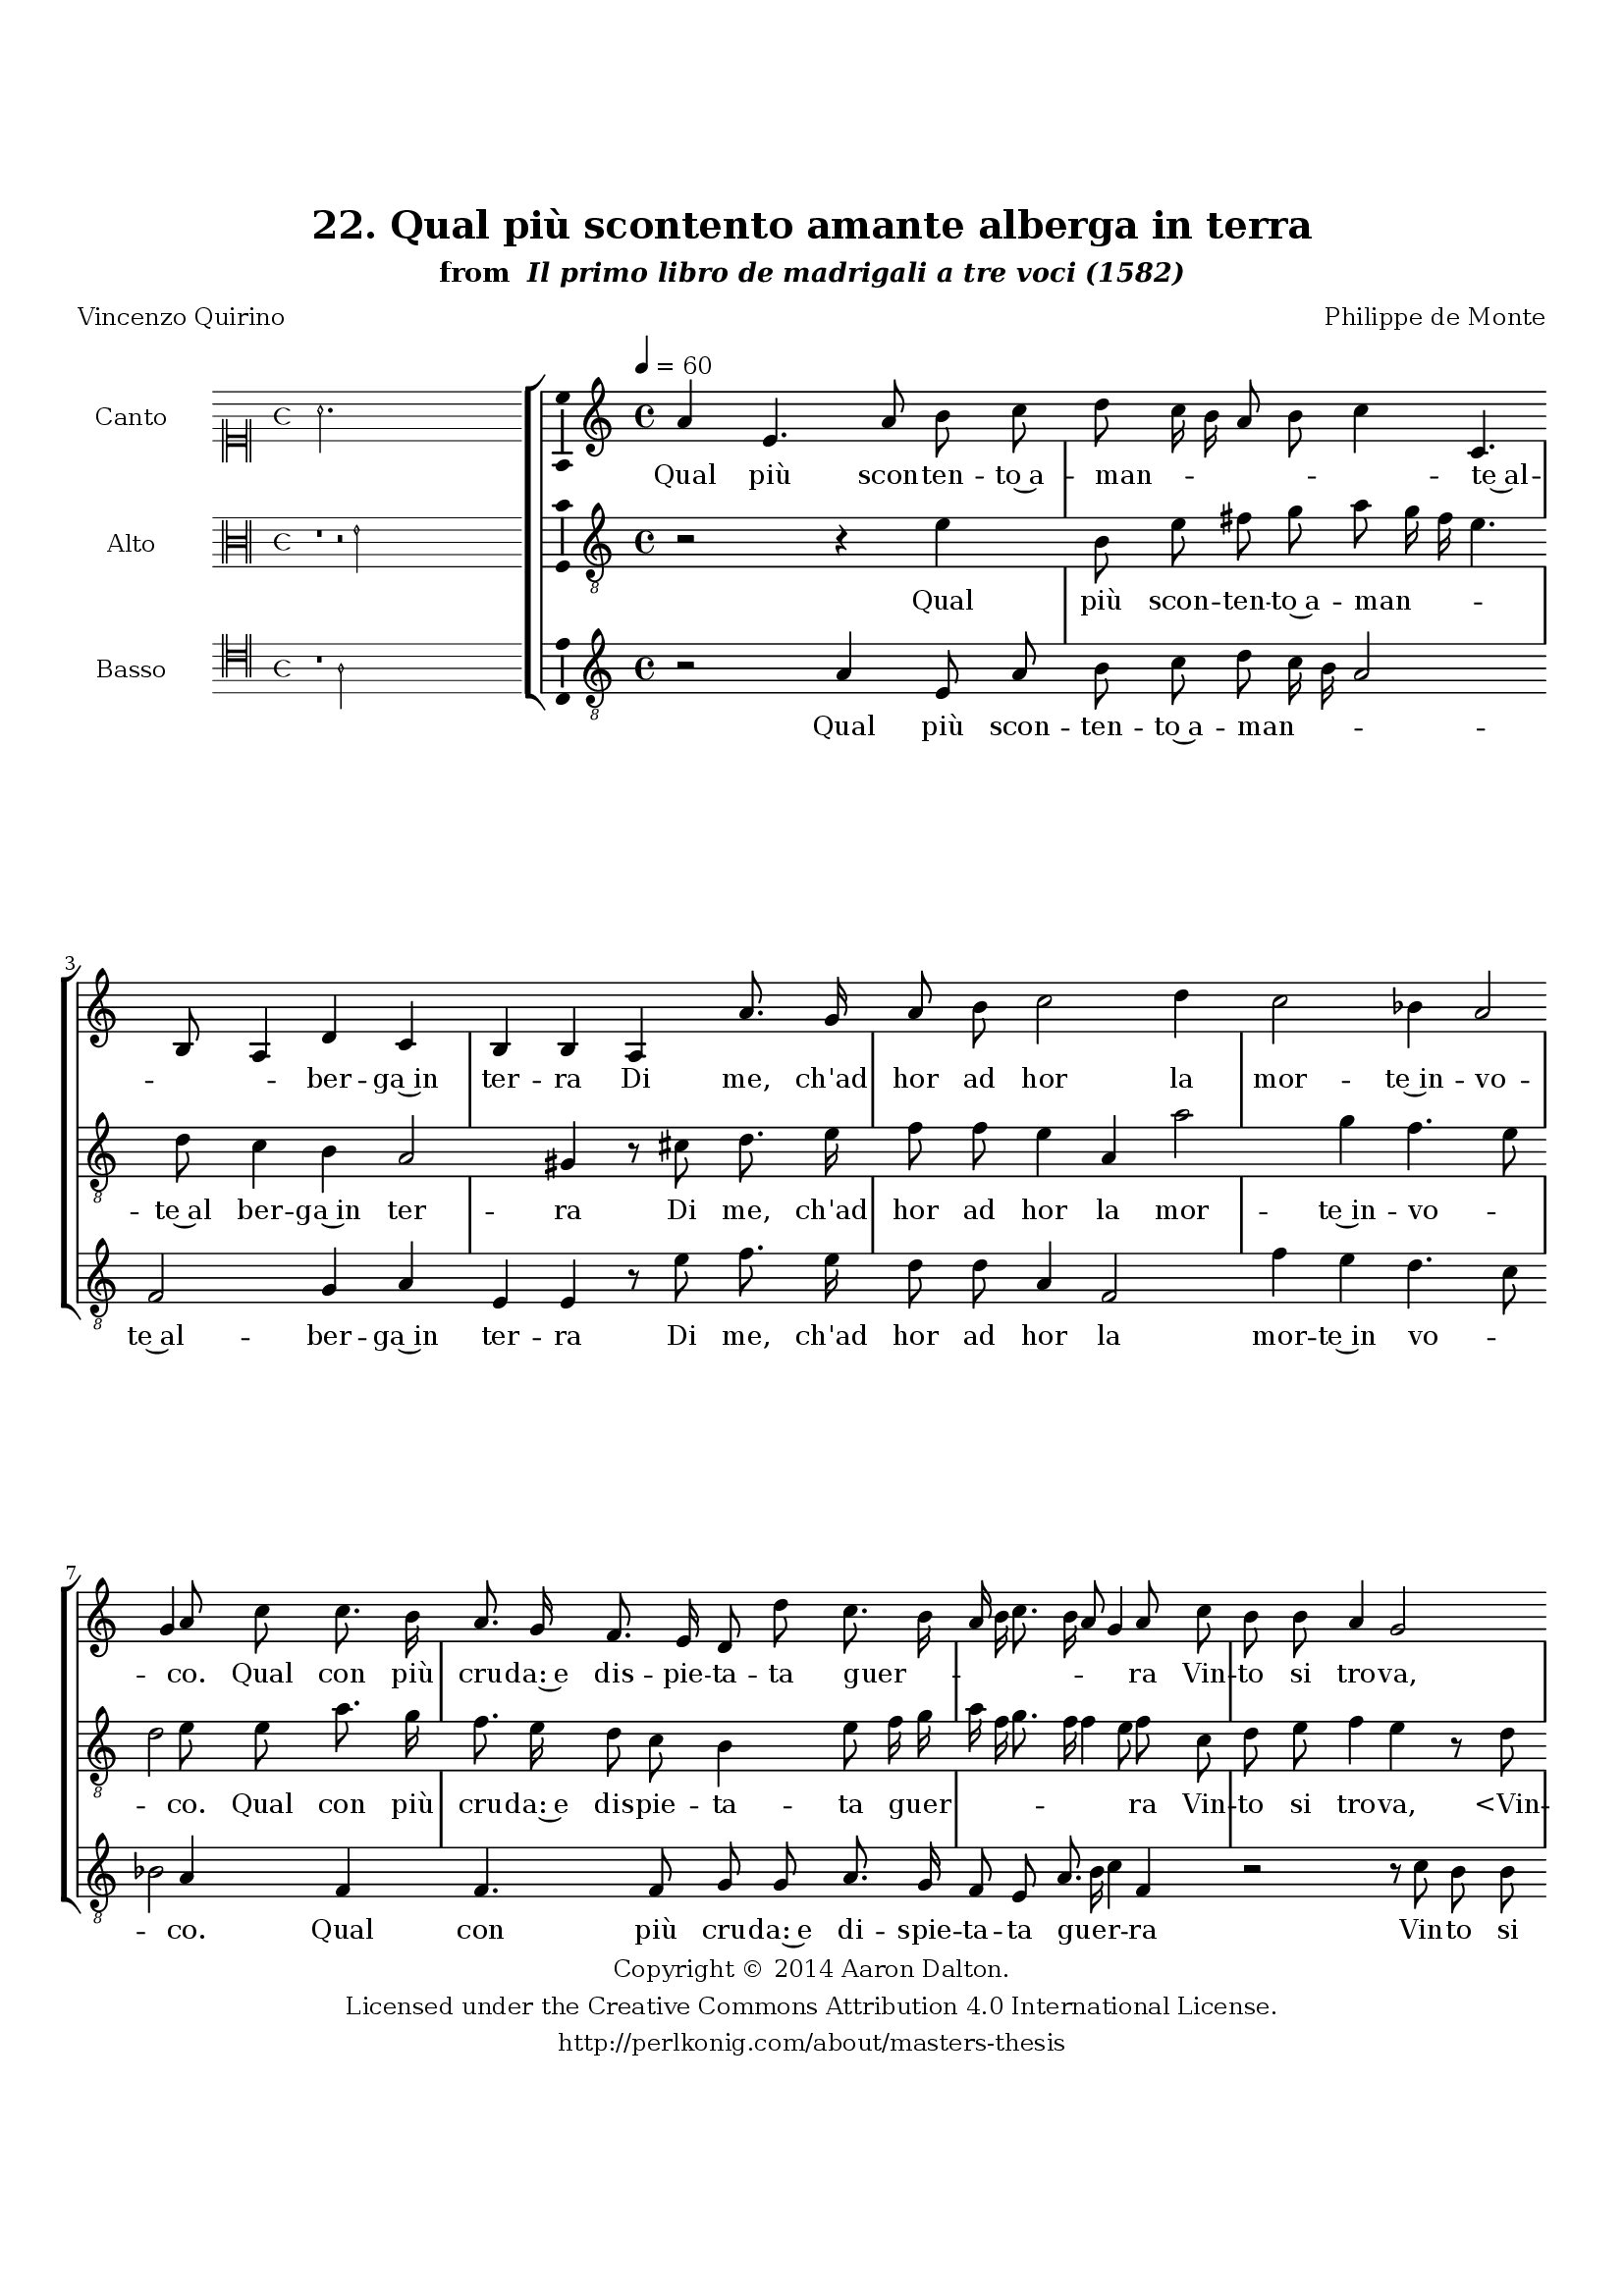 \version "2.20.0"
#(set-global-staff-size 18)

\paper
{
   #(set-default-paper-size "letter")
   #(define fonts (make-pango-font-tree "DejaVu Serif"
                                        "DejaVu Sans"
                                        "DejaVu Sans Mono"
                                       (/ 16 20)))

% THESE ARE THE UCALGARY THESIS REQUIREMENTS
   top-margin = 1 \in
   bottom-margin = 1.22 \in
   left-margin = 1.40 \in
   right-margin = 0.850 \in
   line-width = 6.25 \in
}

hide = { 
  \once \override Accidental.stencil = #ly:text-interface::print
  \once \override  Accidental.text = \markup { }
}

global = {
  \set Score.skipBars = ##t
  \override Staff.BarLine.transparent = ##t
  \accidentalStyle forget
}

\header {
	title = "22. Qual più scontento amante alberga in terra"	subtitle= \markup{ "from " \italic "Il primo libro de madrigali a tre voci (1582)"}
	composer = "Philippe de Monte"
	date = "1582"
	style = "Renaissance"
	copyright = "Creative Commons Attribution 4.0"
	maintainer = "Aaron Dalton"
	maintainerWeb = "http://perlkonig.com/about/masters-thesis"
	mutopiacomposer = "MontePd"
	source = "http://www.bibliotecamusica.it/cmbm/scripts/gaspari/scheda.asp?id=7630"
	poet= "Vincenzo Quirino"	copyright = \markup \column {
		\center-align {"Copyright © 2014 Aaron Dalton."}
		\center-align {"Licensed under the Creative Commons Attribution 4.0 International License."}
		\center-align {"http://perlkonig.com/about/masters-thesis"}
	}
}
	cantusIncipit = <<
  \new MensuralVoice = cantusIncipit <<
    \repeat unfold 9 { s1 \noBreak }
    {
	  \override Rest.style = #'neomensural
      \clef "neomensural-c1"
      \key c \major
      \time 4/4
      a'2.
    }
  >>
>>

	cantusMusic =  \relative c'' {
	\clef treble
	\time 4/4
	\key c \major
	\tempo 4 = 60	
	a4 e4. a8 b c d c16 b a8 b c4 c,4. b8 a4 d c b b a a'8. g16 a8 b c2 d4 c2 bes4 a2 g4	
	a8 c c8. b16 a8. g16 f8. e16 d8 d' c8. b16 a b c8. b16 a8 g4 a8 c b b a4 g2 r8 c b b a4 g c8 d e d16 c
	
	b8 a b4 a r r r8 a4 g8 c4 b8 a b4 r2 r4 a g8 c4 b a8 b4 r e,4. c8 d4 e8 g f e f e4 d8 e e'4 d c b
	
	a4 g f8 e d c b16 a b4 a8 f' e4 r8 gis a b c4 b2 a8 gis a b c4 b2 b4 c b2 a8 e f8. e16 d8 c d8. e16	
	f16 g a8. g16 f g a4 d,8 d' c8. b16 a8 g a2 d,8 d'4 c8 b16 a a4 \set suggestAccidentals = ##t gis8 \set suggestAccidentals = ##f a2\fermata
	
	\override Staff.BarLine.transparent = ##f
	\bar "|."
}

%\set suggestAccidentals = ##t
	cantusLyrics = \lyricmode{
	Qual più scon -- ten -- to~a -- man -- _ _ _ _ _ te~al -- _ _ ber -- ga~in ter -- ra
	
	Di me, ch'ad hor ad hor la mor -- te~in -- vo -- _ co.
	
	Qual con più cru -- da:~e dis -- pie -- ta -- ta guer -- _ _ _ _ _ _ _ ra
	
	Vin -- to si tro -- va, "<Vin" -- to si tro -- "va,>~et" po -- sto~in mag -- _ _ gior fo -- _ co?
	
	Qual ne l'em -- pia pri -- gion 
	Qual ne l'em -- pia pri -- gion 
	"<Qual" ne l'em -- pia pri -- "gion>" d'A -- mor si ser -- ra
	
	Con più ca -- te -- ne~in più ri  -- po -- sto lo -- _ _ _ co?
	
	Di me, che vo tra voi las -- so che vo tra voi las -- so pia -- gen -- do,
	
	Di te -- ma,~e di de -- si -- _ _ _ _ _ _ _ _ re 
	Di te -- ma,~e di de -- si -- re~il cor pa -- scen -- _ _ _ do.
}


	altusIncipit = <<
  \new MensuralVoice = altusIncipit <<
    \repeat unfold 9 { s1 \noBreak }
    {
	  \override Rest.style = #'neomensural
      \clef "neomensural-c3"
      \key c \major
      \time 4/4
      r1 r2 e'2
    }
  >>
>>

	altusMusic = \relative c' {
	\clef "treble_8"
	\time 4/4
	\key c \major

	r2 r4 e4 b8 e fis g a8 g16 f e4. d8 c4 b a2 gis4 r8 cis d8. e16 f8 f e4 a, a'2 g4 f4. e8	
	d2 e8 e a8. g16 f8. e16 d8 c b4 e8 f16 g a f g8. f16 f4 e8 f c d e f4 e r8 d e f g8. d16 e8 f c16 d e f
	
	g2 gis8 a4 \set suggestAccidentals = ##t gis8 \set suggestAccidentals = ##f a e4 d8 f4 e8 d e2 r8 a,4 g8 c4 b8 a a' g f4 r1 c4. b8 a4 g8 f e b' c4. b8 a4 b2	
	r8 a'4 g f e8 d c4 b8 g a4 gis8 a d cis8. \hide cis16 d8 e f4 e2 d4 r r g2 fis4 gis a2 \set suggestAccidentals = ##t gis4 \set suggestAccidentals = ##f a2 r8 e8 f8. e16 d8 c
	
	d8. e16 f g a8. g32 f g8 a e f e d c f4. e16 d f8 e d8. c16 b4 a2\fermata
	
	\override Staff.BarLine.transparent = ##f
	\bar "|."
}

%\set suggestAccidentals = ##t

	altusLyrics = \lyricmode{
	Qual più scon -- ten -- to~a -- man -- _ _ _ te~al ber -- ga~in ter -- ra
	Di me, ch'ad hor ad hor la mor -- te~in -- vo -- _ _ co.
	Qual con più cru -- da:~e dis -- pie -- ta -- ta guer -- _ _ _ _ _ _ _ ra 
	Vin -- to si tro -- va,
	"<Vin" -- to si tro -- "va,>~et" po -- sto~in -- mag -- _ _ _ _ gior fo -- _ co?
	Qual ne l'em pia pri -- gion "<Qual" ne l'em -- pia pri -- "gion>" d'A -- mor
	Qual ne l'em -- pia pri -- gion d'A -- mor si ser -- ra
	Con più ca -- te -- ne~in più ri -- po -- sto lo -- co?
	Di me, che vo tra voi las -- so
	las -- so pian -- gen -- _ do,
	Di te -- ma,~e di de -- si -- _ _ _ _ _ _ _ re Di te -- ma~e di de -- si _ _ _ re~il cor pa -- scen -- do.

}


	bassusIncipit = <<
  \new MensuralVoice = bassusIncipit <<
    \repeat unfold 9 { s1 \noBreak }
    {
	  \override Rest.style = #'neomensural
      \clef "neomensural-c4"
      \key c \major
      \time 4/4
      r1 a2
    }
  >>
>>

	bassusMusic = \relative c' {
	\clef "treble_8"
	\time 4/4
	\key c \major
	
	r2 a4 e8 a b c d8 c16 b a2 f g4 a e e r8 e' f8. e16 d8 d a4 f2 f'4 e d4. c8 bes2	
	a4 f f4. f8 g g a8. g16 f8 e a8. b16 c4 f, r2 r8 c' b b a4 g c8 d e4. b8 c8. d16 e2 a,8 c4 b8 a4 g8 f e4 r
	
	r2 e'4 d8 f4 e d8 e a, e' d8 c4 b r8 a4 g8 c4 b8 a b e, a4. g8 f4 e r f' e d c b8 a4 d,8 e f e4	
	f8 d a'4 r a2 g4. g8 d' e f4 e e dis e1 a,2 r2 r8 e'8 f8. e16 d8 c bes4 a r8 e'8 f8. e16 d8 c bes4 a d,8 d e4 a2\fermata
	
	\override Staff.BarLine.transparent = ##f
	\bar "|."
}

%\set suggestAccidentals = ##t

	bassusLyrics = \lyricmode{
	Qual più scon -- ten -- to~a -- man -- _ _ _ te~al -- ber -- ga~in ter -- ra
	Di me, ch'ad hor ad hor la mor -- te~in vo -- _ _ co.
	Qual con più cru -- da:~e di -- spie -- ta -- ta guer -- _ _ ra
	Vin -- to si tro -- va,~e po -- sto~in mag -- gior fo -- _ _ co?
	Qual ne l'em -- pia pri -- gion
	Qual ne l'em -- pia pri -- gion d'A -- mor si ser -- ra
	Qual ne l'em -- pia pri -- gion d'A -- mor si ser -- ra
	Con più ca -- te -- ne~in più ri -- po -- sto  lo -- co?
	Di me, las -- so che vo tra voi las -- so pian -- gen -- do,
	Di te -- ma,~e di de -- si -- re
	"<Di" te -- ma,~e di de -- si -- "re>~il" cor pa -- scen -- do.
}


\score {
	<<
		\new StaffGroup = choirStaff <<
			\new Voice = "cantus" <<
				\global
				\set Staff.autoBeaming = ##f
				\set Staff.instrumentName = "Canto"
				%\set Staff.shortInstrumentName = "C"
				\set Staff.midiInstrument = "acoustic guitar (nylon)"
									\incipit \cantusIncipit
													\cantusMusic
							>>
							\new Lyrics \lyricsto "cantus" \cantusLyrics
			
			\new Voice = "altus" <<
				\global
				\set Staff.autoBeaming = ##f
				\set Staff.instrumentName = "Alto"
				%\set Staff.shortInstrumentName = "A"
				\set Staff.midiInstrument = "harpsichord"
									\incipit \altusIncipit
													\altusMusic
							>>
							\new Lyrics \lyricsto "altus" \altusLyrics
			
			\new Voice = "bassus" <<
				\set Staff.autoBeaming = ##f
				\set Staff.instrumentName = "Basso"
				%\set Staff.shortInstrumentName = "B"
				\set Staff.midiInstrument = "acoustic bass"
									\incipit \bassusIncipit
													\bassusMusic
							>>
		>>
					\new Lyrics \lyricsto "bassus" \bassusLyrics
				%% Keep the bass lyrics outside of the staff group to avoid bar lines
		%% between the lyrics.
	>>

	\layout {
		\context {
			\Score
			%% no bar lines in staves
			\override BarLine.transparent = ##t
			%\remove "Bar_number_engraver"
		}
		%% the next three instructions keep the lyrics between the bar lines
		\context {
			\Lyrics
			\consists "Bar_engraver" 
			\override BarLine.transparent = ##t
			\override LyricSpace.minimum-distance = #2.0
		} 
		\context {
			\StaffGroup
			\consists "Separating_line_group_engraver"
		}
		\context {
			\Voice
			%% no slurs
			\override Slur.transparent = ##t
			%% Comment in the below "\remove" command to allow line
			%% breaking also at those bar lines where a note overlaps
			%% into the next measure.  The command is commented out in this
			%% short example score, but especially for large scores, you
			%% will typically yield better line breaking and thus improve
			%% overall spacing if you comment in the following command.
			\remove "Forbid_line_break_engraver"
			\consists Ambitus_engraver
		}
		indent=6\cm
		incipit-width = 4\cm
	}

	\midi {
		\tempo 4 = 70
     }
}

